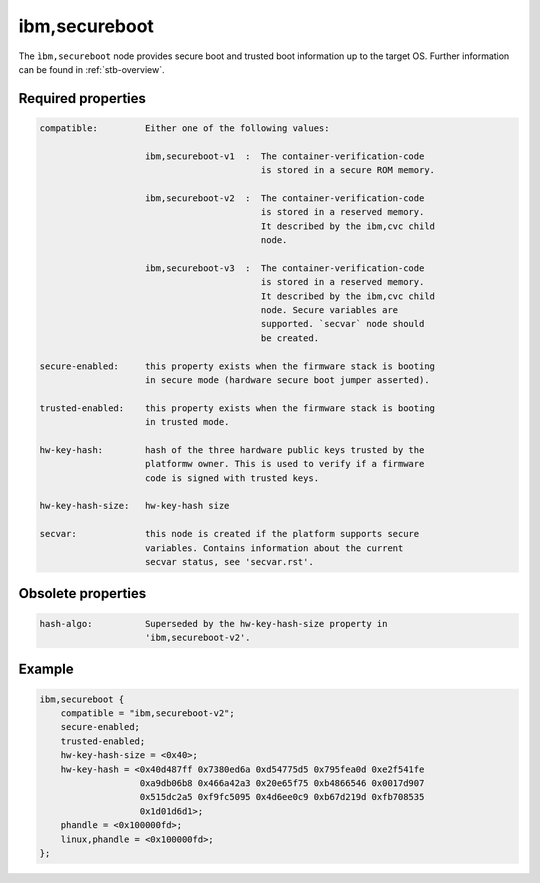 .. _device-tree/ibm,secureboot:

ibm,secureboot
==============

The ``ìbm,secureboot`` node provides secure boot and trusted boot information
up to the target OS. Further information can be found in :ref:`stb-overview`.

Required properties
-------------------

.. code-block:: none

    compatible:         Either one of the following values:

                        ibm,secureboot-v1  :  The container-verification-code
                                              is stored in a secure ROM memory.

                        ibm,secureboot-v2  :  The container-verification-code
                                              is stored in a reserved memory.
                                              It described by the ibm,cvc child
                                              node.

                        ibm,secureboot-v3  :  The container-verification-code
                                              is stored in a reserved memory.
                                              It described by the ibm,cvc child
                                              node. Secure variables are
                                              supported. `secvar` node should
                                              be created.

    secure-enabled:     this property exists when the firmware stack is booting
                        in secure mode (hardware secure boot jumper asserted).

    trusted-enabled:    this property exists when the firmware stack is booting
                        in trusted mode.

    hw-key-hash:        hash of the three hardware public keys trusted by the
                        platformw owner. This is used to verify if a firmware
                        code is signed with trusted keys.

    hw-key-hash-size:   hw-key-hash size

    secvar:             this node is created if the platform supports secure
                        variables. Contains information about the current
                        secvar status, see 'secvar.rst'.

Obsolete properties
-------------------

.. code-block:: none

    hash-algo:          Superseded by the hw-key-hash-size property in
                        'ibm,secureboot-v2'.

Example
-------

.. code-block:: dts

    ibm,secureboot {
        compatible = "ibm,secureboot-v2";
        secure-enabled;
        trusted-enabled;
        hw-key-hash-size = <0x40>;
        hw-key-hash = <0x40d487ff 0x7380ed6a 0xd54775d5 0x795fea0d 0xe2f541fe
                       0xa9db06b8 0x466a42a3 0x20e65f75 0xb4866546 0x0017d907
                       0x515dc2a5 0xf9fc5095 0x4d6ee0c9 0xb67d219d 0xfb708535
                       0x1d01d6d1>;
        phandle = <0x100000fd>;
        linux,phandle = <0x100000fd>;
    };
